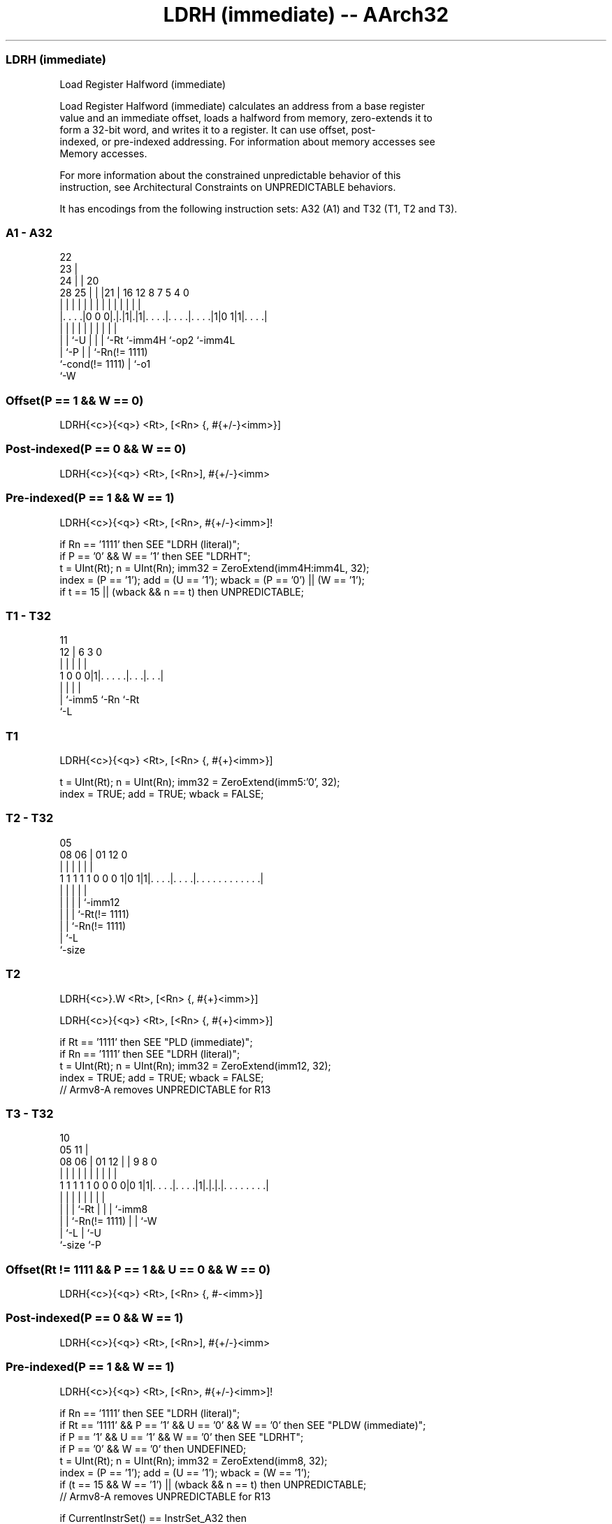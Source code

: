 .nh
.TH "LDRH (immediate) -- AArch32" "7" " "  "instruction" "general"
.SS LDRH (immediate)
 Load Register Halfword (immediate)

 Load Register Halfword (immediate) calculates an address from a base register
 value and an immediate offset, loads a halfword from memory, zero-extends it to
 form a 32-bit word, and writes it to a register. It can use offset, post-
 indexed, or pre-indexed addressing.  For information about memory accesses see
 Memory accesses.

 For more information about the constrained unpredictable behavior of this
 instruction, see Architectural Constraints on UNPREDICTABLE behaviors.


It has encodings from the following instruction sets:  A32 (A1) and  T32 (T1, T2 and T3).

.SS A1 - A32
 
                     22                                            
                   23 |                                            
                 24 | |  20                                        
         28    25 | | |21 |      16      12       8 7   5 4       0
          |     | | | | | |       |       |       | |   | |       |
  |. . . .|0 0 0|.|.|1|.|1|. . . .|. . . .|. . . .|1|0 1|1|. . . .|
  |             | |   | | |       |       |         |     |
  |             | `-U | | |       `-Rt    `-imm4H   `-op2 `-imm4L
  |             `-P   | | `-Rn(!= 1111)
  `-cond(!= 1111)     | `-o1
                      `-W
  
  
 
.SS Offset(P == 1 && W == 0)
 
 LDRH{<c>}{<q>} <Rt>, [<Rn> {, #{+/-}<imm>}]
.SS Post-indexed(P == 0 && W == 0)
 
 LDRH{<c>}{<q>} <Rt>, [<Rn>], #{+/-}<imm>
.SS Pre-indexed(P == 1 && W == 1)
 
 LDRH{<c>}{<q>} <Rt>, [<Rn>, #{+/-}<imm>]!
 
 if Rn == '1111' then SEE "LDRH (literal)";
 if P == '0' && W == '1' then SEE "LDRHT";
 t = UInt(Rt);  n = UInt(Rn);  imm32 = ZeroExtend(imm4H:imm4L, 32);
 index = (P == '1');  add = (U == '1');  wback = (P == '0') || (W == '1');
 if t == 15 || (wback && n == t) then UNPREDICTABLE;
.SS T1 - T32
 
                                                                   
                                                                   
           11                                                      
         12 |         6     3     0                                
          | |         |     |     |                                
   1 0 0 0|1|. . . . .|. . .|. . .|                                
          | |         |     |
          | `-imm5    `-Rn  `-Rt
          `-L
  
  
 
.SS T1
 
 LDRH{<c>}{<q>} <Rt>, [<Rn> {, #{+}<imm>}]
 
 t = UInt(Rt);  n = UInt(Rn);  imm32 = ZeroExtend(imm5:'0', 32);
 index = TRUE;  add = TRUE;  wback = FALSE;
.SS T2 - T32
 
                                                                   
                                                                   
                         05                                        
                   08  06 |      01      12                       0
                    |   | |       |       |                       |
   1 1 1 1 1 0 0 0 1|0 1|1|. . . .|. . . .|. . . . . . . . . . . .|
                    |   | |       |       |
                    |   | |       |       `-imm12
                    |   | |       `-Rt(!= 1111)
                    |   | `-Rn(!= 1111)
                    |   `-L
                    `-size
  
  
 
.SS T2
 
 LDRH{<c>}.W <Rt>, [<Rn> {, #{+}<imm>}]
 
 LDRH{<c>}{<q>} <Rt>, [<Rn> {, #{+}<imm>}]
 
 if Rt == '1111' then SEE "PLD (immediate)";
 if Rn == '1111' then SEE "LDRH (literal)";
 t = UInt(Rt);  n = UInt(Rn);  imm32 = ZeroExtend(imm12, 32);
 index = TRUE;  add = TRUE;  wback = FALSE;
 // Armv8-A removes UNPREDICTABLE for R13
.SS T3 - T32
 
                                                                   
                                             10                    
                         05                11 |                    
                   08  06 |      01      12 | | 9 8               0
                    |   | |       |       | | | | |               |
   1 1 1 1 1 0 0 0 0|0 1|1|. . . .|. . . .|1|.|.|.|. . . . . . . .|
                    |   | |       |         | | | |
                    |   | |       `-Rt      | | | `-imm8
                    |   | `-Rn(!= 1111)     | | `-W
                    |   `-L                 | `-U
                    `-size                  `-P
  
  
 
.SS Offset(Rt != 1111 && P == 1 && U == 0 && W == 0)
 
 LDRH{<c>}{<q>} <Rt>, [<Rn> {, #-<imm>}]
.SS Post-indexed(P == 0 && W == 1)
 
 LDRH{<c>}{<q>} <Rt>, [<Rn>], #{+/-}<imm>
.SS Pre-indexed(P == 1 && W == 1)
 
 LDRH{<c>}{<q>} <Rt>, [<Rn>, #{+/-}<imm>]!
 
 if Rn == '1111' then SEE "LDRH (literal)";
 if Rt == '1111' && P == '1' && U == '0' && W == '0' then SEE "PLDW (immediate)";
 if P == '1' && U == '1' && W == '0' then SEE "LDRHT";
 if P == '0' && W == '0' then UNDEFINED;
 t = UInt(Rt);  n = UInt(Rn);  imm32 = ZeroExtend(imm8, 32);
 index = (P == '1');  add = (U == '1');  wback = (W == '1');
 if (t == 15 && W == '1') || (wback && n == t) then UNPREDICTABLE;
 // Armv8-A removes UNPREDICTABLE for R13
 
 if CurrentInstrSet() == InstrSet_A32 then
     if ConditionPassed() then
         EncodingSpecificOperations();
         offset_addr = if add then (R[n] + imm32) else (R[n] - imm32);
         address = if index then offset_addr else R[n];
         data = MemU[address,2];
         if wback then R[n] = offset_addr;
         R[t] = ZeroExtend(data, 32);
 else
     if ConditionPassed() then
         EncodingSpecificOperations();
         offset_addr = if add then (R[n] + imm32) else (R[n] - imm32);
         address = if index then offset_addr else R[n];
         data = MemU[address,2];
         if wback then R[n] = offset_addr;
         R[t] = ZeroExtend(data, 32);
 

.SS Assembler Symbols

 <c>
  See Standard assembler syntax fields.

 <q>
  See Standard assembler syntax fields.

 <Rt>
  Encoded in Rt
  Is the general-purpose register to be transferred, encoded in the "Rt" field.

 <Rn>
  Encoded in Rn
  For encoding A1, T2 and T3: is the general-purpose base register, encoded in
  the "Rn" field. For PC use see LDRH (literal).

 <Rn>
  Encoded in Rn
  For encoding T1: is the general-purpose base register, encoded in the "Rn"
  field.

 +/-
  Encoded in U
  Specifies the offset is added to or subtracted from the base register,
  defaulting to + if omitted and

  U +/- 
  0 -   
  1 +   

 +
  Specifies the offset is added to the base register.

 <imm>
  Encoded in imm4H:imm4L
  For encoding A1: is the 8-bit unsigned immediate byte offset, in the range 0
  to 255, defaulting to 0 if omitted, and encoded in the "imm4H:imm4L" field.

 <imm>
  Encoded in imm5
  For encoding T1: is the optional positive unsigned immediate byte offset, a
  multiple of 2, in the range 0 to 62, defaulting to 0 and encoded in the "imm5"
  field as <imm>/2.

 <imm>
  Encoded in imm12
  For encoding T2: is an optional 12-bit unsigned immediate byte offset, in the
  range 0 to 4095, defaulting to 0 and encoded in the "imm12" field.

 <imm>
  Encoded in imm8
  For encoding T3: is an 8-bit unsigned immediate byte offset, in the range 0 to
  255, defaulting to 0 if omitted, and encoded in the "imm8" field.



.SS Operation

 if CurrentInstrSet() == InstrSet_A32 then
     if ConditionPassed() then
         EncodingSpecificOperations();
         offset_addr = if add then (R[n] + imm32) else (R[n] - imm32);
         address = if index then offset_addr else R[n];
         data = MemU[address,2];
         if wback then R[n] = offset_addr;
         R[t] = ZeroExtend(data, 32);
 else
     if ConditionPassed() then
         EncodingSpecificOperations();
         offset_addr = if add then (R[n] + imm32) else (R[n] - imm32);
         address = if index then offset_addr else R[n];
         data = MemU[address,2];
         if wback then R[n] = offset_addr;
         R[t] = ZeroExtend(data, 32);


.SS Operational Notes

 
 If CPSR.DIT is 1, the timing of this instruction is insensitive to the value of the data being loaded or stored.
